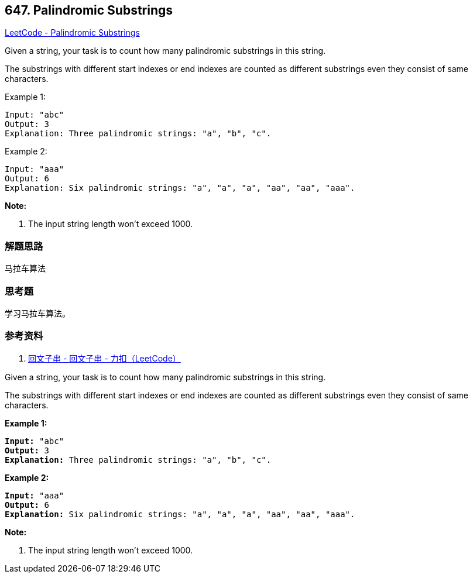 == 647. Palindromic Substrings

https://leetcode.com/problems/palindromic-substrings/[LeetCode - Palindromic Substrings]

Given a string, your task is to count how many palindromic substrings in this string.

The substrings with different start indexes or end indexes are counted as different substrings even they consist of same characters.

.Example 1:
----
Input: "abc"
Output: 3
Explanation: Three palindromic strings: "a", "b", "c".
----

.Example 2:
----
Input: "aaa"
Output: 6
Explanation: Six palindromic strings: "a", "a", "a", "aa", "aa", "aaa".
----

*Note:*

. The input string length won't exceed 1000.

=== 解题思路

马拉车算法

=== 思考题

学习马拉车算法。

=== 参考资料

. https://leetcode-cn.com/problems/palindromic-substrings/solution/hui-wen-zi-chuan-by-leetcode/[回文子串 - 回文子串 - 力扣（LeetCode）]

Given a string, your task is to count how many palindromic substrings in this string.

The substrings with different start indexes or end indexes are counted as different substrings even they consist of same characters.

*Example 1:*

[subs="verbatim,quotes,macros"]
----
*Input:* "abc"
*Output:* 3
*Explanation:* Three palindromic strings: "a", "b", "c".
----

 

*Example 2:*

[subs="verbatim,quotes,macros"]
----
*Input:* "aaa"
*Output:* 6
*Explanation:* Six palindromic strings: "a", "a", "a", "aa", "aa", "aaa".
----

 

*Note:*


. The input string length won't exceed 1000.


 
